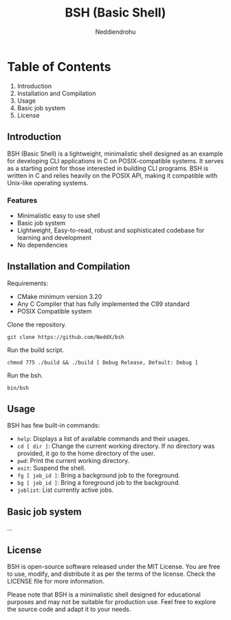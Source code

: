 #+author: Neddiendrohu
#+title: BSH (Basic Shell)
#+description: README documentation for bsh.

* Table of Contents
1. Introduction
2. Installation and Compilation
3. Usage
4. Basic job system
5. License

** Introduction
BSH (Basic Shell) is a lightweight, minimalistic shell designed as an example for developing CLI applications in C on POSIX-compatible systems. It serves as a starting point for those interested in building CLI programs. BSH is written in C and relies heavily on the POSIX API, making it compatible with Unix-like operating systems.

*** Features
- Minimalistic easy to use shell
- Basic job system
- Lightweight, Easy-to-read, robust and sophisticated codebase for learning and development
- No dependencies

** Installation and Compilation
Requirements:
- CMake minimum version 3.20
- Any C Compiler that has fully implemented the C99 standard
- POSIX Compatible system

Clone the repository.
#+begin_src
git clone https://github.com/NeddX/bsh
#+end_src

Run the build script.
#+begin_src
chmod 775 ./build && ./build [ Debug Release, Default: Debug ]
#+end_src

Run the bsh.
#+begin_src
bin/bsh
#+end_src

** Usage
BSH has few built-in commands:
- =help=: Displays a list of available commands and their usages.
- =cd [ dir ]=: Change the current working directory. If no directory was provided, it go to the home directory of the user.
- =pwd=: Print the current working directory.
- =exit=: Suspend the shell.
- =fg [ job_id ]=: Bring a background job to the foreground.
- =bg [ job_id ]=: Bring a foreground job to the background.
- =joblist=: List currently active jobs.

** Basic job system
...

** License
BSH is open-source software released under the MIT License. You are free to use, modify, and distribute it as per the terms of the license.
Check the LICENSE file for more information.

Please note that BSH is a minimalistic shell designed for educational purposes and may not be suitable for production use. Feel free to explore the source code and adapt it to your needs.
